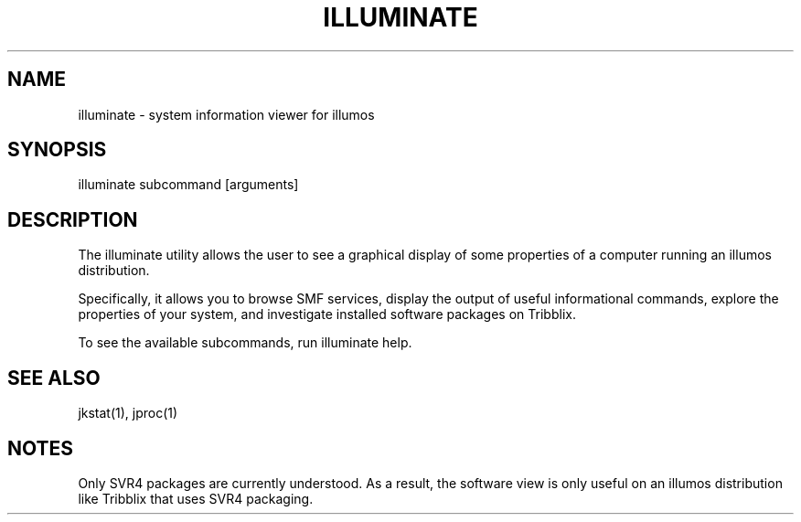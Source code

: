 .TH "ILLUMINATE" "1" "April 6, 2019" "illuminate"
.SH "NAME"
illuminate \- system information viewer for illumos
.SH "SYNOPSIS"
.LP
illuminate subcommand [arguments]
.SH DESCRIPTION
.LP
The illuminate utility allows the user to see a graphical display of some
properties of a computer running an illumos distribution.
.LP
Specifically, it allows you to browse SMF services, display the output
of useful informational commands, explore the properties of your
system, and investigate installed software packages on Tribblix.
.LP
To see the available subcommands, run illuminate help.
.SH SEE ALSO
.LP
jkstat(1), jproc(1)
.SH NOTES
.LP
Only SVR4 packages are currently understood. As a result, the software
view is only useful on an illumos distribution like Tribblix that uses
SVR4 packaging.
